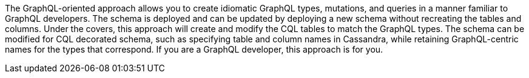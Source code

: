 The GraphQL-oriented approach allows you to create idiomatic GraphQL types, mutations, and queries
in a manner familiar to GraphQL developers.
The schema is deployed and can be updated by deploying a new schema without recreating the tables and columns.
Under the covers, this approach will create and modify the CQL tables to match the GraphQL types.
The schema can be modified for CQL decorated schema, such as specifying table and column names in Cassandra,
while retaining GraphQL-centric names for the types that correspond.
If you are a GraphQL developer, this approach is for you.
